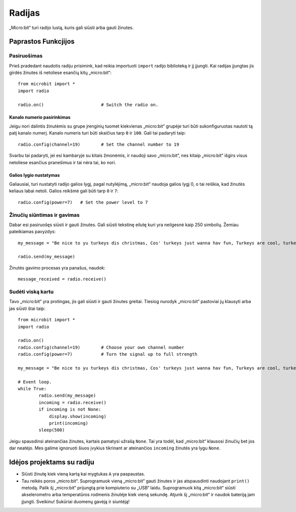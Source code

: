 ********
Radijas
********
„Micro:bit“ turi radijo lustą, kuris gali siūsti arba gauti žinutes.

.. image:: radio.jpg
   :scale: 80 %


Paprastos Funkcjijos
====================

Pasiruošimas 
-------------
Prieš pradedant naudotis radiju prisimink, kad reikia importuoti ``import`` radijo biblioteką ir jį įjungti. Kai radijas įjungtas jis girdės žinutes iš netoliese esančių kitų „micro:bit“::

	from microbit import *
	import radio		

	radio.on()			# Switch the radio on.

Kanalo numerio pasirinkimas
^^^^^^^^^^^^^^^^^^^^^^^^^^^
Jeigu nori dalintis žinutėmis su grupe įrenginių tuomet kiekvienas „micro:bit“ grupėje turi būti sukonfiguruotas nautoti tą patį kanalo numerį. Kanalo numeris turi būti skaičius tarp ``0`` ir ``100``. Gali tai padaryti taip::

	radio.config(channel=19)	# Set the channel number to 19 

Svarbu tai padaryti, jei esi kambaryje su kitais žmonėmis, ir naudoji savo „micro:bit“, nes kitaip „micro:bit“ išgirs visus netoliese esančius pranešimus ir tai nėra tai, ko nori.

Galios lygio nustatymas
^^^^^^^^^^^^^^^^^^^^^^^
Galiausiai, turi nustatyti radijo galios lygį, pagal nutylėjimą, „micro:bit“ naudoja galios lygį 0, o tai reiškia, kad žinutės keliaus labai netoli. Galios reikšmė gali būti tarp ``0`` ir ``7``::

	radio.config(power=7)	# Set the power level to 7 

Žinučių siūntimas ir gavimas
-------------------------------
Dabar esi pasiruošęs siūsti ir gauti žinutes. Gali siūsti tekstinę eilutę kuri yra neilgesnė kaip 250 simbolių. Žemiau pateikiamas pavyzdys::

	my_message = "Be nice to yu turkeys dis christmas, Cos' turkeys just wanna hav fun, Turkeys are cool, turkeys are wicked, An every turkey has a Mum."

	radio.send(my_message)

Žinutės gavimo procesas yra panašus, naudok::

    message_received = radio.receive()

Sudėti viską kartu
-------------------
Tavo „micro:bit“ yra protingas, jis gali siūsti ir gauti žinutes greitai. Tiesiog nurodyk „micro:bit“ pastoviai jų klausyti arba jas siūsti štai taip::

	from microbit import * 
	import radio

	radio.on()
	radio.config(channel=19)	# Choose your own channel number
	radio.config(power=7)		# Turn the signal up to full strength 

	my_message = "Be nice to yu turkeys dis christmas, Cos' turkeys just wanna hav fun, Turkeys are cool, turkeys are wicked, An every turkey has a Mum."
	
	# Event loop.
	while True:
		radio.send(my_message) 
		incoming = radio.receive()
		if incoming is not None:
		    display.show(incoming)
		    print(incoming)
		sleep(500)

Jeigu spausdinsi ateinančias žinutes, kartais pamatysi užrašą ``None``. Tai yra todėl, kad „micro:bit“ klausosi žinučių bet jos dar neatėjo. Mes galime ignoruoti šiuos įvykius tikrinant ar ateinančios ``incoming`` žinutės yra lygu ``None``.

Idėjos projektams su radiju
=================================
* Siūsti žinutę kiek vieną kartą kai mygtukas ``A`` yra paspaustas.
* Tau reikės poros „micro:bit“. Suprogramuok vieną „micro:bit“ gauti žinutes ir jas atspausdinti naudojant ``print()`` metodą. Palik šį „micro:bit“ prijungtą prie kompiuterio su „USB“ laidu. Suprogramuok kitą „micro:bit“ siūsti akselerometro arba temperatūros rodmenis žinutėje kiek vieną sekundę. Atjunk šį „micro:bit“ ir naudok bateriją jam įjungti. Sveikinu! Sukūriai duomenų gavėją ir siuntėją!
